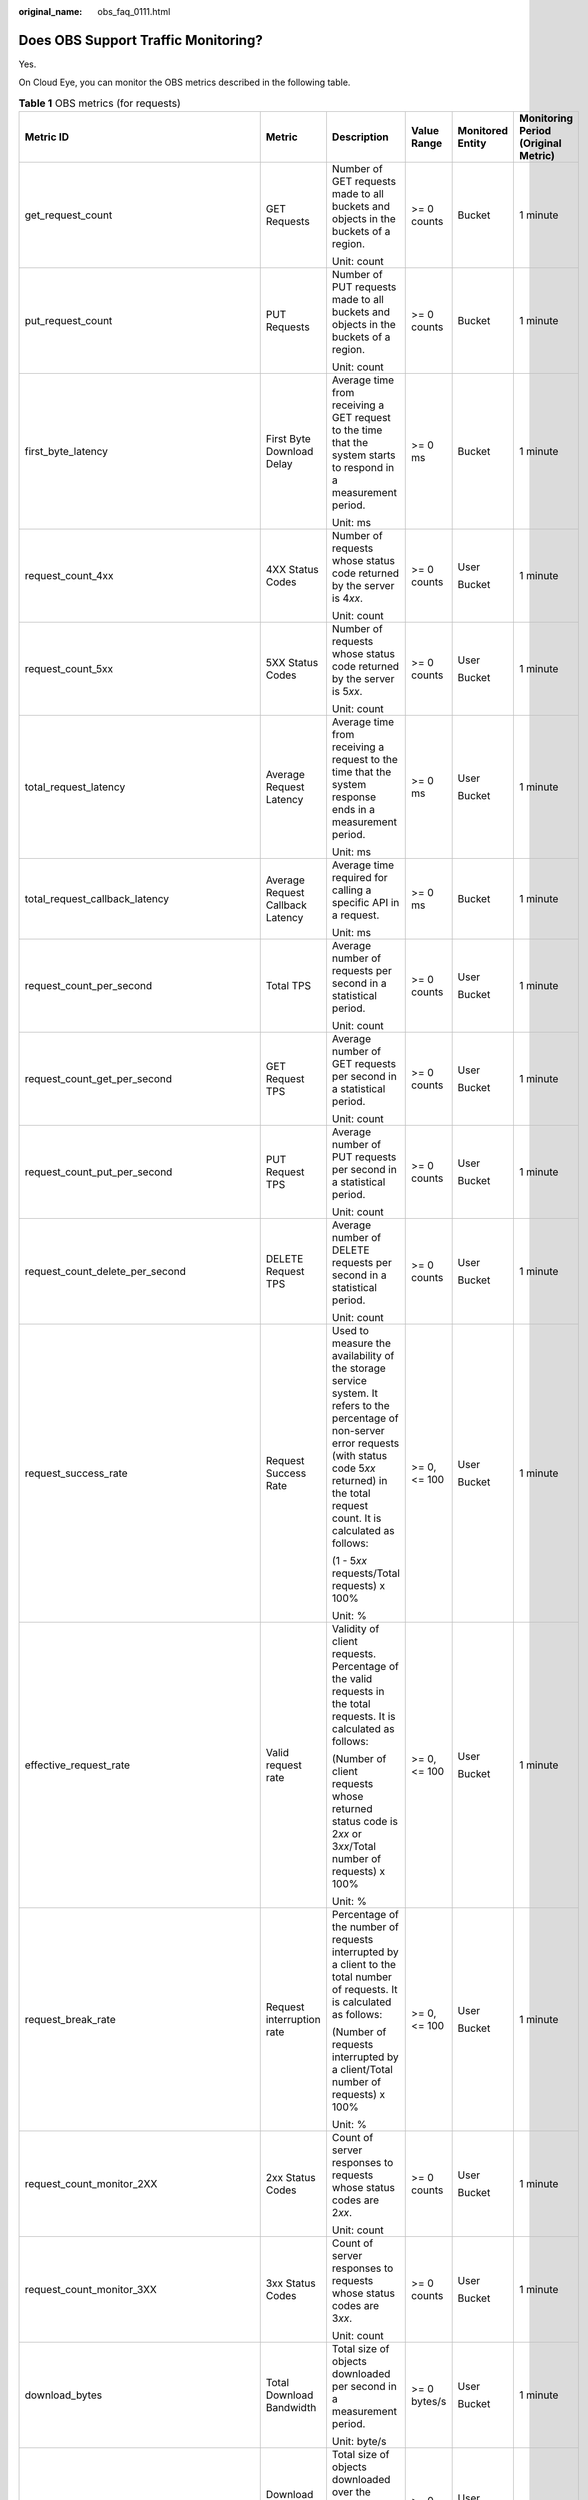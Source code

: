 :original_name: obs_faq_0111.html

.. _obs_faq_0111:

Does OBS Support Traffic Monitoring?
====================================

Yes.

On Cloud Eye, you can monitor the OBS metrics described in the following table.

.. table:: **Table 1** OBS metrics (for requests)

   +---------------------------------------------+------------------------------------------------+-----------------------------------------------------------------------------------------------------------------------------------------------------------------------------------------------------------------------+--------------+------------------+-------------------------------------+
   | Metric ID                                   | Metric                                         | Description                                                                                                                                                                                                           | Value Range  | Monitored Entity | Monitoring Period (Original Metric) |
   +=============================================+================================================+=======================================================================================================================================================================================================================+==============+==================+=====================================+
   | get_request_count                           | GET Requests                                   | Number of GET requests made to all buckets and objects in the buckets of a region.                                                                                                                                    | >= 0 counts  | Bucket           | 1 minute                            |
   |                                             |                                                |                                                                                                                                                                                                                       |              |                  |                                     |
   |                                             |                                                | Unit: count                                                                                                                                                                                                           |              |                  |                                     |
   +---------------------------------------------+------------------------------------------------+-----------------------------------------------------------------------------------------------------------------------------------------------------------------------------------------------------------------------+--------------+------------------+-------------------------------------+
   | put_request_count                           | PUT Requests                                   | Number of PUT requests made to all buckets and objects in the buckets of a region.                                                                                                                                    | >= 0 counts  | Bucket           | 1 minute                            |
   |                                             |                                                |                                                                                                                                                                                                                       |              |                  |                                     |
   |                                             |                                                | Unit: count                                                                                                                                                                                                           |              |                  |                                     |
   +---------------------------------------------+------------------------------------------------+-----------------------------------------------------------------------------------------------------------------------------------------------------------------------------------------------------------------------+--------------+------------------+-------------------------------------+
   | first_byte_latency                          | First Byte Download Delay                      | Average time from receiving a GET request to the time that the system starts to respond in a measurement period.                                                                                                      | >= 0 ms      | Bucket           | 1 minute                            |
   |                                             |                                                |                                                                                                                                                                                                                       |              |                  |                                     |
   |                                             |                                                | Unit: ms                                                                                                                                                                                                              |              |                  |                                     |
   +---------------------------------------------+------------------------------------------------+-----------------------------------------------------------------------------------------------------------------------------------------------------------------------------------------------------------------------+--------------+------------------+-------------------------------------+
   | request_count_4xx                           | 4XX Status Codes                               | Number of requests whose status code returned by the server is 4\ *xx*.                                                                                                                                               | >= 0 counts  | User             | 1 minute                            |
   |                                             |                                                |                                                                                                                                                                                                                       |              |                  |                                     |
   |                                             |                                                | Unit: count                                                                                                                                                                                                           |              | Bucket           |                                     |
   +---------------------------------------------+------------------------------------------------+-----------------------------------------------------------------------------------------------------------------------------------------------------------------------------------------------------------------------+--------------+------------------+-------------------------------------+
   | request_count_5xx                           | 5XX Status Codes                               | Number of requests whose status code returned by the server is 5\ *xx*.                                                                                                                                               | >= 0 counts  | User             | 1 minute                            |
   |                                             |                                                |                                                                                                                                                                                                                       |              |                  |                                     |
   |                                             |                                                | Unit: count                                                                                                                                                                                                           |              | Bucket           |                                     |
   +---------------------------------------------+------------------------------------------------+-----------------------------------------------------------------------------------------------------------------------------------------------------------------------------------------------------------------------+--------------+------------------+-------------------------------------+
   | total_request_latency                       | Average Request Latency                        | Average time from receiving a request to the time that the system response ends in a measurement period.                                                                                                              | >= 0 ms      | User             | 1 minute                            |
   |                                             |                                                |                                                                                                                                                                                                                       |              |                  |                                     |
   |                                             |                                                | Unit: ms                                                                                                                                                                                                              |              | Bucket           |                                     |
   +---------------------------------------------+------------------------------------------------+-----------------------------------------------------------------------------------------------------------------------------------------------------------------------------------------------------------------------+--------------+------------------+-------------------------------------+
   | total_request_callback_latency              | Average Request Callback Latency               | Average time required for calling a specific API in a request.                                                                                                                                                        | >= 0 ms      | Bucket           | 1 minute                            |
   |                                             |                                                |                                                                                                                                                                                                                       |              |                  |                                     |
   |                                             |                                                | Unit: ms                                                                                                                                                                                                              |              |                  |                                     |
   +---------------------------------------------+------------------------------------------------+-----------------------------------------------------------------------------------------------------------------------------------------------------------------------------------------------------------------------+--------------+------------------+-------------------------------------+
   | request_count_per_second                    | Total TPS                                      | Average number of requests per second in a statistical period.                                                                                                                                                        | >= 0 counts  | User             | 1 minute                            |
   |                                             |                                                |                                                                                                                                                                                                                       |              |                  |                                     |
   |                                             |                                                | Unit: count                                                                                                                                                                                                           |              | Bucket           |                                     |
   +---------------------------------------------+------------------------------------------------+-----------------------------------------------------------------------------------------------------------------------------------------------------------------------------------------------------------------------+--------------+------------------+-------------------------------------+
   | request_count_get_per_second                | GET Request TPS                                | Average number of GET requests per second in a statistical period.                                                                                                                                                    | >= 0 counts  | User             | 1 minute                            |
   |                                             |                                                |                                                                                                                                                                                                                       |              |                  |                                     |
   |                                             |                                                | Unit: count                                                                                                                                                                                                           |              | Bucket           |                                     |
   +---------------------------------------------+------------------------------------------------+-----------------------------------------------------------------------------------------------------------------------------------------------------------------------------------------------------------------------+--------------+------------------+-------------------------------------+
   | request_count_put_per_second                | PUT Request TPS                                | Average number of PUT requests per second in a statistical period.                                                                                                                                                    | >= 0 counts  | User             | 1 minute                            |
   |                                             |                                                |                                                                                                                                                                                                                       |              |                  |                                     |
   |                                             |                                                | Unit: count                                                                                                                                                                                                           |              | Bucket           |                                     |
   +---------------------------------------------+------------------------------------------------+-----------------------------------------------------------------------------------------------------------------------------------------------------------------------------------------------------------------------+--------------+------------------+-------------------------------------+
   | request_count_delete_per_second             | DELETE Request TPS                             | Average number of DELETE requests per second in a statistical period.                                                                                                                                                 | >= 0 counts  | User             | 1 minute                            |
   |                                             |                                                |                                                                                                                                                                                                                       |              |                  |                                     |
   |                                             |                                                | Unit: count                                                                                                                                                                                                           |              | Bucket           |                                     |
   +---------------------------------------------+------------------------------------------------+-----------------------------------------------------------------------------------------------------------------------------------------------------------------------------------------------------------------------+--------------+------------------+-------------------------------------+
   | request_success_rate                        | Request Success Rate                           | Used to measure the availability of the storage service system. It refers to the percentage of non-server error requests (with status code 5\ *xx* returned) in the total request count. It is calculated as follows: | >= 0, <= 100 | User             | 1 minute                            |
   |                                             |                                                |                                                                                                                                                                                                                       |              |                  |                                     |
   |                                             |                                                | (1 - 5\ *xx* requests/Total requests) x 100%                                                                                                                                                                          |              | Bucket           |                                     |
   |                                             |                                                |                                                                                                                                                                                                                       |              |                  |                                     |
   |                                             |                                                | Unit: %                                                                                                                                                                                                               |              |                  |                                     |
   +---------------------------------------------+------------------------------------------------+-----------------------------------------------------------------------------------------------------------------------------------------------------------------------------------------------------------------------+--------------+------------------+-------------------------------------+
   | effective_request_rate                      | Valid request rate                             | Validity of client requests. Percentage of the valid requests in the total requests. It is calculated as follows:                                                                                                     | >= 0, <= 100 | User             | 1 minute                            |
   |                                             |                                                |                                                                                                                                                                                                                       |              |                  |                                     |
   |                                             |                                                | (Number of client requests whose returned status code is 2\ *xx* or 3\ *xx*/Total number of requests) x 100%                                                                                                          |              | Bucket           |                                     |
   |                                             |                                                |                                                                                                                                                                                                                       |              |                  |                                     |
   |                                             |                                                | Unit: %                                                                                                                                                                                                               |              |                  |                                     |
   +---------------------------------------------+------------------------------------------------+-----------------------------------------------------------------------------------------------------------------------------------------------------------------------------------------------------------------------+--------------+------------------+-------------------------------------+
   | request_break_rate                          | Request interruption rate                      | Percentage of the number of requests interrupted by a client to the total number of requests. It is calculated as follows:                                                                                            | >= 0, <= 100 | User             | 1 minute                            |
   |                                             |                                                |                                                                                                                                                                                                                       |              |                  |                                     |
   |                                             |                                                | (Number of requests interrupted by a client/Total number of requests) x 100%                                                                                                                                          |              | Bucket           |                                     |
   |                                             |                                                |                                                                                                                                                                                                                       |              |                  |                                     |
   |                                             |                                                | Unit: %                                                                                                                                                                                                               |              |                  |                                     |
   +---------------------------------------------+------------------------------------------------+-----------------------------------------------------------------------------------------------------------------------------------------------------------------------------------------------------------------------+--------------+------------------+-------------------------------------+
   | request_count_monitor_2XX                   | 2xx Status Codes                               | Count of server responses to requests whose status codes are 2\ *xx*.                                                                                                                                                 | >= 0 counts  | User             | 1 minute                            |
   |                                             |                                                |                                                                                                                                                                                                                       |              |                  |                                     |
   |                                             |                                                | Unit: count                                                                                                                                                                                                           |              | Bucket           |                                     |
   +---------------------------------------------+------------------------------------------------+-----------------------------------------------------------------------------------------------------------------------------------------------------------------------------------------------------------------------+--------------+------------------+-------------------------------------+
   | request_count_monitor_3XX                   | 3xx Status Codes                               | Count of server responses to requests whose status codes are 3\ *xx*.                                                                                                                                                 | >= 0 counts  | User             | 1 minute                            |
   |                                             |                                                |                                                                                                                                                                                                                       |              |                  |                                     |
   |                                             |                                                | Unit: count                                                                                                                                                                                                           |              | Bucket           |                                     |
   +---------------------------------------------+------------------------------------------------+-----------------------------------------------------------------------------------------------------------------------------------------------------------------------------------------------------------------------+--------------+------------------+-------------------------------------+
   | download_bytes                              | Total Download Bandwidth                       | Total size of objects downloaded per second in a measurement period.                                                                                                                                                  | >= 0 bytes/s | User             | 1 minute                            |
   |                                             |                                                |                                                                                                                                                                                                                       |              |                  |                                     |
   |                                             |                                                | Unit: byte/s                                                                                                                                                                                                          |              | Bucket           |                                     |
   +---------------------------------------------+------------------------------------------------+-----------------------------------------------------------------------------------------------------------------------------------------------------------------------------------------------------------------------+--------------+------------------+-------------------------------------+
   | download_bytes_extranet                     | Download Bandwidth (Internet)                  | Total size of objects downloaded over the Internet per second in a measurement period.                                                                                                                                | >= 0 bytes/s | User             | 1 minute                            |
   |                                             |                                                |                                                                                                                                                                                                                       |              |                  |                                     |
   |                                             |                                                | Unit: byte/s                                                                                                                                                                                                          |              | Bucket           |                                     |
   +---------------------------------------------+------------------------------------------------+-----------------------------------------------------------------------------------------------------------------------------------------------------------------------------------------------------------------------+--------------+------------------+-------------------------------------+
   | download_bytes_intranet                     | Download Bandwidth (Intranet)                  | Total size of objects downloaded over the Intranet per second in a measurement period.                                                                                                                                | >= 0 bytes/s | User             | 1 minute                            |
   |                                             |                                                |                                                                                                                                                                                                                       |              |                  |                                     |
   |                                             |                                                | Unit: byte/s                                                                                                                                                                                                          |              | Bucket           |                                     |
   +---------------------------------------------+------------------------------------------------+-----------------------------------------------------------------------------------------------------------------------------------------------------------------------------------------------------------------------+--------------+------------------+-------------------------------------+
   | upload_bytes                                | Total Upload Bandwidth                         | Total size of objects uploaded per second in a measurement period.                                                                                                                                                    | >= 0 bytes/s | User             | 1 minute                            |
   |                                             |                                                |                                                                                                                                                                                                                       |              |                  |                                     |
   |                                             |                                                | Unit: byte/s                                                                                                                                                                                                          |              | Bucket           |                                     |
   +---------------------------------------------+------------------------------------------------+-----------------------------------------------------------------------------------------------------------------------------------------------------------------------------------------------------------------------+--------------+------------------+-------------------------------------+
   | upload_bytes_extranet                       | Upload Bandwidth (Internet)                    | Total size of objects uploaded over the Internet per second in a measurement period.                                                                                                                                  | >= 0 bytes/s | User             | 1 minute                            |
   |                                             |                                                |                                                                                                                                                                                                                       |              |                  |                                     |
   |                                             |                                                | Unit: byte/s                                                                                                                                                                                                          |              | Bucket           |                                     |
   +---------------------------------------------+------------------------------------------------+-----------------------------------------------------------------------------------------------------------------------------------------------------------------------------------------------------------------------+--------------+------------------+-------------------------------------+
   | upload_bytes_intranet                       | Upload Bandwidth (Intranet)                    | Total size of objects uploaded over the Intranet per second in a measurement period.                                                                                                                                  | >= 0 bytes/s | User             | 1 minute                            |
   |                                             |                                                |                                                                                                                                                                                                                       |              |                  |                                     |
   |                                             |                                                | Unit: byte/s                                                                                                                                                                                                          |              | Bucket           |                                     |
   +---------------------------------------------+------------------------------------------------+-----------------------------------------------------------------------------------------------------------------------------------------------------------------------------------------------------------------------+--------------+------------------+-------------------------------------+
   | download_traffic                            | Total Download Traffic                         | Total size of objects downloaded in a measurement period.                                                                                                                                                             | >= 0 bytes/s | User             | 1 minute                            |
   |                                             |                                                |                                                                                                                                                                                                                       |              |                  |                                     |
   |                                             |                                                | Unit: byte                                                                                                                                                                                                            |              | Bucket           |                                     |
   +---------------------------------------------+------------------------------------------------+-----------------------------------------------------------------------------------------------------------------------------------------------------------------------------------------------------------------------+--------------+------------------+-------------------------------------+
   | download_traffic_extranet                   | Download Traffic (Internet)                    | Total size of objects downloaded over the Internet in a measurement period.                                                                                                                                           | >= 0 bytes   | User             | 1 minute                            |
   |                                             |                                                |                                                                                                                                                                                                                       |              |                  |                                     |
   |                                             |                                                | Unit: byte                                                                                                                                                                                                            |              | Bucket           |                                     |
   +---------------------------------------------+------------------------------------------------+-----------------------------------------------------------------------------------------------------------------------------------------------------------------------------------------------------------------------+--------------+------------------+-------------------------------------+
   | download_traffic_intranet                   | Download Traffic (Intranet)                    | Total size of objects downloaded over the Intranet in a measurement period.                                                                                                                                           | >= 0 bytes   | User             | 1 minute                            |
   |                                             |                                                |                                                                                                                                                                                                                       |              |                  |                                     |
   |                                             |                                                | Unit: byte                                                                                                                                                                                                            |              | Bucket           |                                     |
   +---------------------------------------------+------------------------------------------------+-----------------------------------------------------------------------------------------------------------------------------------------------------------------------------------------------------------------------+--------------+------------------+-------------------------------------+
   | upload_traffic                              | Total Upload Traffic                           | Total size of objects uploaded in a measurement period.                                                                                                                                                               | >= 0 bytes   | User             | 1 minute                            |
   |                                             |                                                |                                                                                                                                                                                                                       |              |                  |                                     |
   |                                             |                                                | Unit: byte                                                                                                                                                                                                            |              | Bucket           |                                     |
   +---------------------------------------------+------------------------------------------------+-----------------------------------------------------------------------------------------------------------------------------------------------------------------------------------------------------------------------+--------------+------------------+-------------------------------------+
   | upload_traffic_extranet                     | Upload Traffic (Internet)                      | Total size of objects uploaded over the Internet in a measurement period.                                                                                                                                             | >= 0 bytes   | User             | 1 minute                            |
   |                                             |                                                |                                                                                                                                                                                                                       |              |                  |                                     |
   |                                             |                                                | Unit: byte                                                                                                                                                                                                            |              | Bucket           |                                     |
   +---------------------------------------------+------------------------------------------------+-----------------------------------------------------------------------------------------------------------------------------------------------------------------------------------------------------------------------+--------------+------------------+-------------------------------------+
   | upload_traffic_intranet                     | Upload Traffic (Intranet)                      | Total size of objects uploaded over the Intranet in a measurement period.                                                                                                                                             | >= 0 bytes   | User             | 1 minute                            |
   |                                             |                                                |                                                                                                                                                                                                                       |              |                  |                                     |
   |                                             |                                                | Unit: byte                                                                                                                                                                                                            |              | Bucket           |                                     |
   +---------------------------------------------+------------------------------------------------+-----------------------------------------------------------------------------------------------------------------------------------------------------------------------------------------------------------------------+--------------+------------------+-------------------------------------+
   | upload_transfer_rate                        | Average Upload Rate                            | Size of objects uploaded per second in a measurement period.                                                                                                                                                          | >= 0 bytes/s | Bucket           | 1 minute                            |
   |                                             |                                                |                                                                                                                                                                                                                       |              |                  |                                     |
   |                                             |                                                | Unit: byte/s                                                                                                                                                                                                          |              |                  |                                     |
   +---------------------------------------------+------------------------------------------------+-----------------------------------------------------------------------------------------------------------------------------------------------------------------------------------------------------------------------+--------------+------------------+-------------------------------------+
   | download_transfer_rate                      | Average Download Rate                          | Size of objects downloaded per second.                                                                                                                                                                                | >= 0 bytes/s | Bucket           | 1 minute                            |
   |                                             |                                                |                                                                                                                                                                                                                       |              |                  |                                     |
   |                                             |                                                | Unit: byte/s                                                                                                                                                                                                          |              |                  |                                     |
   +---------------------------------------------+------------------------------------------------+-----------------------------------------------------------------------------------------------------------------------------------------------------------------------------------------------------------------------+--------------+------------------+-------------------------------------+
   | request_get_size_le_1MB_latency             | GET Request Latency (Object <= 1 MB)           | Average latency of GET requests against objects no larger than 1 MB in a measurement period.                                                                                                                          | >= 0 ms      | Bucket           | 1 minute                            |
   |                                             |                                                |                                                                                                                                                                                                                       |              |                  |                                     |
   |                                             |                                                | Unit: ms                                                                                                                                                                                                              |              |                  |                                     |
   +---------------------------------------------+------------------------------------------------+-----------------------------------------------------------------------------------------------------------------------------------------------------------------------------------------------------------------------+--------------+------------------+-------------------------------------+
   | request_get_size_between_1MB_4MB_latency    | GET Request Latency (1 MB < Object <= 4 MB)    | Average latency of GET requests against objects that are larger than 1 MB but no larger than 4 MB in a measurement period.                                                                                            | >= 0 ms      | Bucket           | 1 minute                            |
   |                                             |                                                |                                                                                                                                                                                                                       |              |                  |                                     |
   |                                             |                                                | Unit: ms                                                                                                                                                                                                              |              |                  |                                     |
   +---------------------------------------------+------------------------------------------------+-----------------------------------------------------------------------------------------------------------------------------------------------------------------------------------------------------------------------+--------------+------------------+-------------------------------------+
   | request_get_size_between_4MB_10MB_latency   | GET Request Latency (4 MB < Object <= 10 MB)   | Average latency of GET requests against objects that are larger than 4 MB but no larger than 10 MB in a measurement period.                                                                                           | >= 0 ms      | Bucket           | 1 minute                            |
   |                                             |                                                |                                                                                                                                                                                                                       |              |                  |                                     |
   |                                             |                                                | Unit: ms                                                                                                                                                                                                              |              |                  |                                     |
   +---------------------------------------------+------------------------------------------------+-----------------------------------------------------------------------------------------------------------------------------------------------------------------------------------------------------------------------+--------------+------------------+-------------------------------------+
   | request_get_size_between_10MB_100MB_latency | GET Request Latency (10 MB < Object <= 100 MB) | Average latency of GET requests against objects that are larger than 10 MB but no larger than 100 MB in a measurement period.                                                                                         | >= 0 ms      | Bucket           | 1 minute                            |
   |                                             |                                                |                                                                                                                                                                                                                       |              |                  |                                     |
   |                                             |                                                | Unit: ms                                                                                                                                                                                                              |              |                  |                                     |
   +---------------------------------------------+------------------------------------------------+-----------------------------------------------------------------------------------------------------------------------------------------------------------------------------------------------------------------------+--------------+------------------+-------------------------------------+
   | request_get_size_gt_100MB_latency           | GET Request Latency (Object > 100 MB)          | Average latency of GET requests against objects larger than 100 MB in a measurement period.                                                                                                                           | >= 0 ms      | Bucket           | 1 minute                            |
   |                                             |                                                |                                                                                                                                                                                                                       |              |                  |                                     |
   |                                             |                                                | Unit: ms                                                                                                                                                                                                              |              |                  |                                     |
   +---------------------------------------------+------------------------------------------------+-----------------------------------------------------------------------------------------------------------------------------------------------------------------------------------------------------------------------+--------------+------------------+-------------------------------------+
   | request_put_size_le_1MB_latency             | PUT Request Latency (Object <= 1 MB)           | Average latency of PUT requests against objects no larger than 1 MB in a measurement period.                                                                                                                          | >= 0 ms      | Bucket           | 1 minute                            |
   |                                             |                                                |                                                                                                                                                                                                                       |              |                  |                                     |
   |                                             |                                                | Unit: ms                                                                                                                                                                                                              |              |                  |                                     |
   +---------------------------------------------+------------------------------------------------+-----------------------------------------------------------------------------------------------------------------------------------------------------------------------------------------------------------------------+--------------+------------------+-------------------------------------+
   | request_put_size_between_1MB_4MB_latency    | PUT Request Latency (1 MB < Object <= 4 MB)    | Average latency of PUT requests against objects that are larger than 1 MB but no larger than 4 MB in a measurement period.                                                                                            | >= 0 ms      | Bucket           | 1 minute                            |
   |                                             |                                                |                                                                                                                                                                                                                       |              |                  |                                     |
   |                                             |                                                | Unit: ms                                                                                                                                                                                                              |              |                  |                                     |
   +---------------------------------------------+------------------------------------------------+-----------------------------------------------------------------------------------------------------------------------------------------------------------------------------------------------------------------------+--------------+------------------+-------------------------------------+
   | request_put_size_between_4MB_10MB_latency   | PUT Request Latency (4 MB < Object <= 10 MB)   | Average latency of PUT requests against objects that are larger than 4 MB but no larger than 10 MB in a measurement period.                                                                                           | >= 0 ms      | Bucket           | 1 minute                            |
   |                                             |                                                |                                                                                                                                                                                                                       |              |                  |                                     |
   |                                             |                                                | Unit: ms                                                                                                                                                                                                              |              |                  |                                     |
   +---------------------------------------------+------------------------------------------------+-----------------------------------------------------------------------------------------------------------------------------------------------------------------------------------------------------------------------+--------------+------------------+-------------------------------------+
   | request_put_size_between_10MB_100MB_latency | PUT Request Latency (10 MB < Object <= 100 MB) | Average latency of PUT requests against objects that are larger than 10 MB but no larger than 100 MB in a measurement period.                                                                                         | >= 0 ms      | Bucket           | 1 minute                            |
   |                                             |                                                |                                                                                                                                                                                                                       |              |                  |                                     |
   |                                             |                                                | Unit: ms                                                                                                                                                                                                              |              |                  |                                     |
   +---------------------------------------------+------------------------------------------------+-----------------------------------------------------------------------------------------------------------------------------------------------------------------------------------------------------------------------+--------------+------------------+-------------------------------------+
   | request_put_size_gt_100MB_latency           | PUT Request Latency (Object > 100 MB)          | Average latency of PUT requests against objects larger than 100 MB in a measurement period.                                                                                                                           | >= 0 ms      | Bucket           | 1 minute                            |
   |                                             |                                                |                                                                                                                                                                                                                       |              |                  |                                     |
   |                                             |                                                | Unit: ms                                                                                                                                                                                                              |              |                  |                                     |
   +---------------------------------------------+------------------------------------------------+-----------------------------------------------------------------------------------------------------------------------------------------------------------------------------------------------------------------------+--------------+------------------+-------------------------------------+
   | request_count_monitor_6XX                   | 6XX Status Codes                               | Number of requests whose status code returned by the server is 6\ *xx*.                                                                                                                                               | >= 0 counts  | User             | 1 minute                            |
   |                                             |                                                |                                                                                                                                                                                                                       |              |                  |                                     |
   |                                             |                                                | Unit: count                                                                                                                                                                                                           |              | Bucket           |                                     |
   +---------------------------------------------+------------------------------------------------+-----------------------------------------------------------------------------------------------------------------------------------------------------------------------------------------------------------------------+--------------+------------------+-------------------------------------+
   | request_count_monitor_7XX                   | 7XX Status Codes                               | Number of requests whose status code returned by the server is 7\ *xx*.                                                                                                                                               | >= 0 counts  | User             | 1 minute                            |
   |                                             |                                                |                                                                                                                                                                                                                       |              |                  |                                     |
   |                                             |                                                | Unit: count                                                                                                                                                                                                           |              | Bucket           |                                     |
   +---------------------------------------------+------------------------------------------------+-----------------------------------------------------------------------------------------------------------------------------------------------------------------------------------------------------------------------+--------------+------------------+-------------------------------------+

.. table:: **Table 2** OBS metrics (for storage)

   +------------------------------------+--------------------------------------+----------------------------------------------------------------------------------------------------------------------+-------------+------------------+-------------------------------------+
   | Metric ID                          | Metric                               | Description                                                                                                          | Value Range | Monitored Entity | Monitoring Period (Original Metric) |
   +====================================+======================================+======================================================================================================================+=============+==================+=====================================+
   | capacity_total                     | Total Used Storage Space             | Measures the storage space occupied by all data.                                                                     | >= 0 bytes  | User             | 30 minutes                          |
   |                                    |                                      |                                                                                                                      |             |                  |                                     |
   |                                    |                                      | Unit: byte                                                                                                           |             | Bucket           |                                     |
   +------------------------------------+--------------------------------------+----------------------------------------------------------------------------------------------------------------------+-------------+------------------+-------------------------------------+
   | capacity_standard                  | Used Space - Standard Storage        | Measures the storage space occupied by Standard data.                                                                | >= 0 bytes  | User             | 30 minutes                          |
   |                                    |                                      |                                                                                                                      |             |                  |                                     |
   |                                    |                                      | Unit: byte                                                                                                           |             | Bucket           |                                     |
   +------------------------------------+--------------------------------------+----------------------------------------------------------------------------------------------------------------------+-------------+------------------+-------------------------------------+
   | capacity_infrequent_access         | Used Space - Warm Storage            | Measures the storage space occupied by Warm data.                                                                    | >= 0 bytes  | User             | 30 minutes                          |
   |                                    |                                      |                                                                                                                      |             |                  |                                     |
   |                                    |                                      | Unit: byte                                                                                                           |             | Bucket           |                                     |
   +------------------------------------+--------------------------------------+----------------------------------------------------------------------------------------------------------------------+-------------+------------------+-------------------------------------+
   | capacity_archive                   | Used Space - Cold Storage            | Measures the storage space occupied by Cold data.                                                                    | >= 0 bytes  | User             | 30 minutes                          |
   |                                    |                                      |                                                                                                                      |             |                  |                                     |
   |                                    |                                      | Unit: byte                                                                                                           |             | Bucket           |                                     |
   +------------------------------------+--------------------------------------+----------------------------------------------------------------------------------------------------------------------+-------------+------------------+-------------------------------------+
   | object_num_all                     | Total Number of Objects              | Measures the total number of objects (including folders and all file versions) stored in all storage classes.        | >= 0        | User             | 30 minutes                          |
   |                                    |                                      |                                                                                                                      |             |                  |                                     |
   |                                    |                                      | Unit: count                                                                                                          |             | Bucket           |                                     |
   +------------------------------------+--------------------------------------+----------------------------------------------------------------------------------------------------------------------+-------------+------------------+-------------------------------------+
   | object_num_standard_total          | Number of Objects - Standard Storage | Measures the total number of objects (including folders and all file versions) stored in the Standard storage class. | >= 0        | User             | 30 minutes                          |
   |                                    |                                      |                                                                                                                      |             |                  |                                     |
   |                                    |                                      | Unit: count                                                                                                          |             | Bucket           |                                     |
   +------------------------------------+--------------------------------------+----------------------------------------------------------------------------------------------------------------------+-------------+------------------+-------------------------------------+
   | object_num_infrequent_access_total | Number of Objects - Warm Storage     | Measures the total number of objects (including folders and all file versions) stored in the Warm storage class.     | >= 0        | User             | 30 minutes                          |
   |                                    |                                      |                                                                                                                      |             |                  |                                     |
   |                                    |                                      | Unit: count                                                                                                          |             | Bucket           |                                     |
   +------------------------------------+--------------------------------------+----------------------------------------------------------------------------------------------------------------------+-------------+------------------+-------------------------------------+
   | object_num_archive_total           | Number of Objects - Clod Storage     | Measures the total number of objects (including folders and all file versions) stored in the Cold storage class.     | >= 0        | User             | 30 minutes                          |
   |                                    |                                      |                                                                                                                      |             |                  |                                     |
   |                                    |                                      | Unit: count                                                                                                          |             | Bucket           |                                     |
   +------------------------------------+--------------------------------------+----------------------------------------------------------------------------------------------------------------------+-------------+------------------+-------------------------------------+
